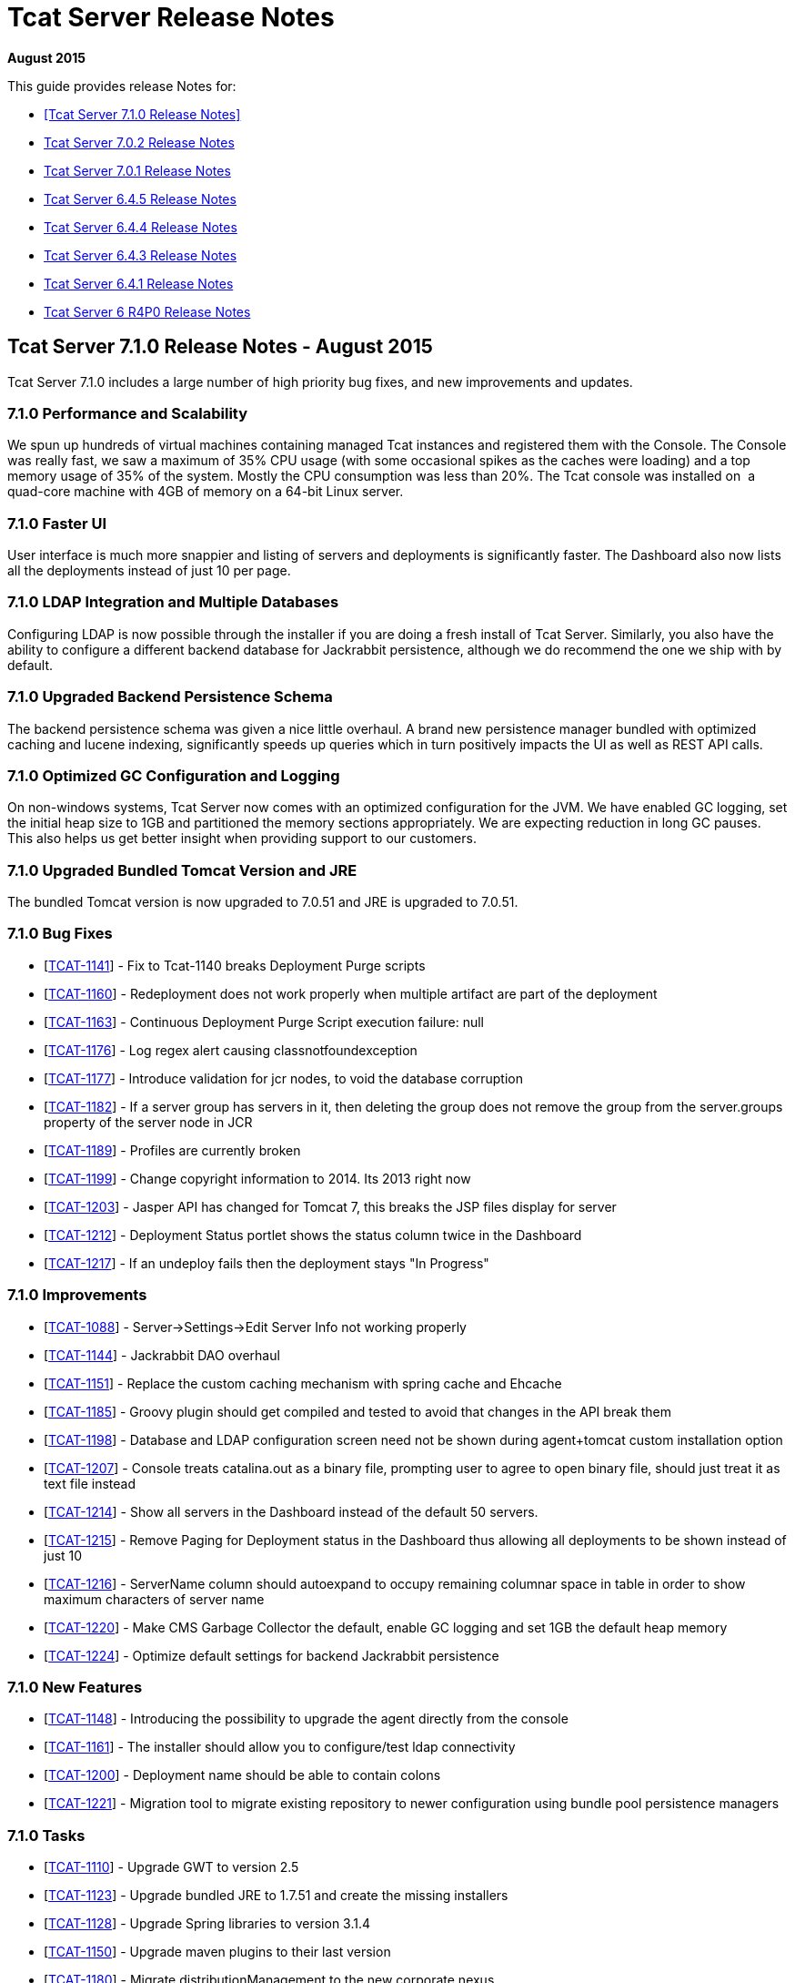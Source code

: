 = Tcat Server Release Notes
:keywords: tcat, server, release notes

*August 2015*

This guide provides release Notes for:

* <<Tcat Server 7.1.0 Release Notes>>
* <<Tcat Server 7.0.2 Release Notes>>
* <<Tcat Server 7.0.1 Release Notes>>
* <<Tcat Server 6.4.5 Release Notes>>
* <<Tcat Server 6.4.4 Release Notes>>
* <<Tcat Server 6.4.3 Release Notes>>
* <<Tcat Server 6.4.1 Release Notes>>
* <<Tcat Server 6 R4P0 Release Notes>>

== Tcat Server 7.1.0 Release Notes - August 2015

Tcat Server 7.1.0 includes a large number of high priority bug fixes, and new improvements and updates.

=== 7.1.0 Performance and Scalability

We spun up hundreds of virtual machines containing managed Tcat instances and registered them with the Console. The Console was really fast, we saw a maximum of 35% CPU usage (with some occasional spikes as the caches were loading) and a top memory usage of 35% of the system. Mostly the CPU consumption was less than 20%. The Tcat console was installed on  a quad-core machine with 4GB of memory on a 64-bit Linux server. 

=== 7.1.0 Faster UI

User interface is much more snappier and listing of servers and deployments is significantly faster. The Dashboard also now lists all the deployments instead of just 10 per page. 

=== 7.1.0 LDAP Integration and Multiple Databases

Configuring LDAP is now possible through the installer if you are doing a fresh install of Tcat Server. Similarly, you also have the ability to configure a different backend database for Jackrabbit persistence, although we do recommend the one we ship with by default. 

=== 7.1.0 Upgraded Backend Persistence Schema

The backend persistence schema was given a nice little overhaul. A brand new persistence manager bundled with optimized caching and lucene indexing, significantly speeds up queries which in turn positively impacts the UI as well as REST API calls. 

=== 7.1.0 Optimized GC Configuration and Logging

On non-windows systems, Tcat Server now comes with an optimized configuration for the JVM. We have enabled GC logging, set the initial heap size to 1GB and partitioned the memory sections appropriately. We are expecting reduction in long GC pauses. This also helps us get better insight when providing support to our customers.  

=== 7.1.0 Upgraded Bundled Tomcat Version and JRE

The bundled Tomcat version is now upgraded to 7.0.51 and JRE is upgraded to 7.0.51. 

=== 7.1.0 Bug Fixes

* [https://www.mulesoft.org/jira/browse/TCAT-1141[TCAT-1141]] - Fix to Tcat-1140 breaks Deployment Purge scripts
* [https://www.mulesoft.org/jira/browse/TCAT-1160[TCAT-1160]] - Redeployment does not work properly when multiple artifact are part of the deployment
* [https://www.mulesoft.org/jira/browse/TCAT-1163[TCAT-1163]] - Continuous Deployment Purge Script execution failure: null
* [https://www.mulesoft.org/jira/browse/TCAT-1176[TCAT-1176]] - Log regex alert causing classnotfoundexception
* [https://www.mulesoft.org/jira/browse/TCAT-1177[TCAT-1177]] - Introduce validation for jcr nodes, to void the database corruption
* [https://www.mulesoft.org/jira/browse/TCAT-1182[TCAT-1182]] - If a server group has servers in it, then deleting the group does not remove the group from the server.groups property of the server node in JCR
* [https://www.mulesoft.org/jira/browse/TCAT-1189[TCAT-1189]] - Profiles are currently broken
* [https://www.mulesoft.org/jira/browse/TCAT-1199[TCAT-1199]] - Change copyright information to 2014. Its 2013 right now
* [https://www.mulesoft.org/jira/browse/TCAT-1203[TCAT-1203]] - Jasper API has changed for Tomcat 7, this breaks the JSP files display for server
* [https://www.mulesoft.org/jira/browse/TCAT-1212[TCAT-1212]] - Deployment Status portlet shows the status column twice in the Dashboard
* [https://www.mulesoft.org/jira/browse/TCAT-1217[TCAT-1217]] - If an undeploy fails then the deployment stays "In Progress"

=== 7.1.0 Improvements

* [https://www.mulesoft.org/jira/browse/TCAT-1088[TCAT-1088]] - Server->Settings->Edit Server Info not working properly
* [https://www.mulesoft.org/jira/browse/TCAT-1144[TCAT-1144]] - Jackrabbit DAO overhaul
* [https://www.mulesoft.org/jira/browse/TCAT-1151[TCAT-1151]] - Replace the custom caching mechanism with spring cache and Ehcache
* [https://www.mulesoft.org/jira/browse/TCAT-1185[TCAT-1185]] - Groovy plugin should get compiled and tested to avoid that changes in the API break them
* [https://www.mulesoft.org/jira/browse/TCAT-1198[TCAT-1198]] - Database and LDAP configuration screen need not be shown during agent+tomcat custom installation option
* [https://www.mulesoft.org/jira/browse/TCAT-1207[TCAT-1207]] - Console treats catalina.out as a binary file, prompting user to agree to open binary file, should just treat it as text file instead
* [https://www.mulesoft.org/jira/browse/TCAT-1214[TCAT-1214]] - Show all servers in the Dashboard instead of the default 50 servers.
* [https://www.mulesoft.org/jira/browse/TCAT-1215[TCAT-1215]] - Remove Paging for Deployment status in the Dashboard thus allowing all deployments to be shown instead of just 10
* [https://www.mulesoft.org/jira/browse/TCAT-1216[TCAT-1216]] - ServerName column should autoexpand to occupy remaining columnar space in table in order to show maximum characters of server name
* [https://www.mulesoft.org/jira/browse/TCAT-1220[TCAT-1220]] - Make CMS Garbage Collector the default, enable GC logging and set 1GB the default heap memory
* [https://www.mulesoft.org/jira/browse/TCAT-1224[TCAT-1224]] - Optimize default settings for backend Jackrabbit persistence

=== 7.1.0 New Features

* [https://www.mulesoft.org/jira/browse/TCAT-1148[TCAT-1148]] - Introducing the possibility to upgrade the agent directly from the console
* [https://www.mulesoft.org/jira/browse/TCAT-1161[TCAT-1161]] - The installer should allow you to configure/test ldap connectivity
* [https://www.mulesoft.org/jira/browse/TCAT-1200[TCAT-1200]] - Deployment name should be able to contain colons
* [https://www.mulesoft.org/jira/browse/TCAT-1221[TCAT-1221]] - Migration tool to migrate existing repository to newer configuration using bundle pool persistence managers

=== 7.1.0 Tasks

* [https://www.mulesoft.org/jira/browse/TCAT-1110[TCAT-1110]] - Upgrade GWT to version 2.5
* [https://www.mulesoft.org/jira/browse/TCAT-1123[TCAT-1123]] - Upgrade bundled JRE to 1.7.51 and create the missing installers
* [https://www.mulesoft.org/jira/browse/TCAT-1128[TCAT-1128]] - Upgrade Spring libraries to version 3.1.4
* [https://www.mulesoft.org/jira/browse/TCAT-1150[TCAT-1150]] - Upgrade maven plugins to their last version
* [https://www.mulesoft.org/jira/browse/TCAT-1180[TCAT-1180]] - Migrate distributionManagement to the new corporate nexus
* [https://www.mulesoft.org/jira/browse/TCAT-1187[TCAT-1187]] - Create upgrader for changes in deployment and server schema in jackrabbit
* [https://www.mulesoft.org/jira/browse/TCAT-1225[TCAT-1225]] - Upgrade bundled Tomcats to 7.0.53 and 6.0.39 respectively. Upgrade other dependent libraries as well
* [https://www.mulesoft.org/jira/browse/TCAT-1170[TCAT-1170]] - Create a LdapPlugin to update the ldap group configuration
* [https://www.mulesoft.org/jira/browse/TCAT-1172[TCAT-1172]] - Create a repository copier to allow migration from a jcr PersistenceManager to another
* [https://www.mulesoft.org/jira/browse/TCAT-1173[TCAT-1173]] - Introduce the possibility to cluster JCR and quartz
* [https://www.mulesoft.org/jira/browse/TCAT-1197[TCAT-1197]] - Enable closure compiler

== Tcat Server 7.0.2 Release Notes

=== 7.0.2 Sub-Tasks

* [https://www.mulesoft.org/jira/browse/TCAT-1138[TCAT-1138]] - Upgrade bundled version of tomcat to version 7.0.37
* [https://www.mulesoft.org/jira/browse/TCAT-1147[TCAT-1147]] - Upgrade bundled version of tomcat to version 7.0.39

=== 7.0.2 Bug Fixes

* [https://www.mulesoft.org/jira/browse/TCAT-916[TCAT-916]] - Webapps can be deployed to empty Server group.
* [https://www.mulesoft.org/jira/browse/TCAT-987[TCAT-987]] - Slow console/timeouts and continuous exceptions
* [https://www.mulesoft.org/jira/browse/TCAT-1027[TCAT-1027]] - On Deployments, you cannot change the name of deployable application from the repo.
* [https://www.mulesoft.org/jira/browse/TCAT-1048[TCAT-1048]] - On Dashboard, Webapp status, checkboxes of deployed webapps are cleared each 10 seconds.
* [https://www.mulesoft.org/jira/browse/TCAT-1145[TCAT-1145]] - ErrorPanel shows link to "Error message details". On clicking it just displays "null"

=== 7.0.2 Improvements

* [https://www.mulesoft.org/jira/browse/TCAT-45[TCAT-45]] - Support concurrent deployment of applications within a package
* [https://www.mulesoft.org/jira/browse/TCAT-1140[TCAT-1140]] - Console very slow when listing deployments both on the dashboard as well as on the deployments tab
* [https://www.mulesoft.org/jira/browse/TCAT-1143[TCAT-1143]] - Deleting a deployment is not immediately reflected on the deployments list page
* [https://www.mulesoft.org/jira/browse/TCAT-1149[TCAT-1149]] - Allow JmDns disabling via system properties

== Tcat Server 7.0.1 Release Notes

Tcat Server 7.0.1 includes a large number of high priority bug fixes, and new improvements and updates.

=== 7.0.1 Parallel Deployments

Tcat now allows you to perform true parallel deployments. Earlier, most of your deployments were added to a queue and if a deployment took too long,  then all subsequent deployments were kept waiting. Now you can setup a thread pool and configure the number of threads you need to spawn, whereby each thread is allocated to one deployment. You can create a galaxy.properties in WEB-INF/classes directory and update the property named deployments.corePoolSize. 

=== 7.0.1 Slowness in Listing Deployments

You should now see improvements in this area. Deployments are now listed slightly faster than before. 

=== 7.0.1 Upgraded Bundled Tomcat Version

The bundled Tomcat version is now upgraded to 7.0.30. 

=== 7.0.1 Less Noisy Logs

We've tweaked the loggers so as to suppress the noisy Lucene index messages. Your log files  now are smaller and quieter.

=== 7.0.1 Bug Fixes

* [http://www.mulesoft.org/jira/browse/TCAT-610[TCAT-610]] - Restarts of Tcat Server Agent from startup.sh causes ItemNotFoundException
* [http://www.mulesoft.org/jira/browse/TCAT-658[TCAT-658]] - Files -> New File -> Upload is causing Write access denied error
* [http://www.mulesoft.org/jira/browse/TCAT-1025[TCAT-1025]] - About dialog box should point at 2012 instead of 2011.
* [http://www.mulesoft.org/jira/browse/TCAT-1026[TCAT-1026]] - On Deployments, when creating a new deployment, context path of the webapp disappears after clicking on the field.
* [http://www.mulesoft.org/jira/browse/TCAT-1037[TCAT-1037]] - On Deployments, when creating a deployment, any file can be uploaded as webapp.
* [http://www.mulesoft.org/jira/browse/TCAT-1042[TCAT-1042]] - On Deployments, when creating a new deployment, you can undeploy and redeploy even if no server and/or app is specified.
* [http://www.mulesoft.org/jira/browse/TCAT-1044[TCAT-1044]] - On Administration, Users Group, you can delete a user group even if it has 1 or more users associated to it.
* [http://www.mulesoft.org/jira/browse/TCAT-1049[TCAT-1049]] - On Dashboard, Webapp status, there is only one entry per webapp, no matter if there are different webapp with different status, deployments, etc.
* [http://www.mulesoft.org/jira/browse/TCAT-1051[TCAT-1051]] - On Alerts, destinations, on edit mode, delete button has incorrect label.
* [http://www.mulesoft.org/jira/browse/TCAT-1054[TCAT-1054]] - On Dashboard, Server Metrics, system does not allow to add "Avg Response Time" and/or "Error Count" portlets.
* [http://www.mulesoft.org/jira/browse/TCAT-1057[TCAT-1057]] - Tcat 7.x build on RED because issues with installer module.
* [http://www.mulesoft.org/jira/browse/TCAT-1058[TCAT-1058]] - System does not allow to re pair a server.
* [http://www.mulesoft.org/jira/browse/TCAT-1060[TCAT-1060]] - Server autodiscovering does not work.
* [http://www.mulesoft.org/jira/browse/TCAT-1063[TCAT-1063]] - On Repository, error message when deleting apps used on deploys is incorrect.
* [http://www.mulesoft.org/jira/browse/TCAT-1064[TCAT-1064]] - On Rest API, system does not create server group.
* [http://www.mulesoft.org/jira/browse/TCAT-1069[TCAT-1069]] - On Servers, unable to register a server successfully using IBM JDK.
* [http://www.mulesoft.org/jira/browse/TCAT-1090[TCAT-1090]] - tcat-env.conf not loaded correctly on OSX
* [http://www.mulesoft.org/jira/browse/TCAT-1102[TCAT-1102]] - Connector's stats not showing up
* [http://www.mulesoft.org/jira/browse/TCAT-1109[TCAT-1109]] - Ldap login fails silently
* [http://www.mulesoft.org/jira/browse/TCAT-1115[TCAT-1115]] - MMC exception: This node already exists: /ldapUserMetadata/_x0031_45206
* [http://www.mulesoft.org/jira/browse/TCAT-1118[TCAT-1118]] - Registering a host with domain name replaces the domain name with an IP address
* [http://www.mulesoft.org/jira/browse/TCAT-1122[TCAT-1122]] - Slowness while listing deployments
* [http://www.mulesoft.org/jira/browse/TCAT-1126[TCAT-1126]] - showDashboard property not getting persisted while using ldap
* [http://www.mulesoft.org/jira/browse/TCAT-1132[TCAT-1132]] - Deployments can't be performed while a failed deployments is still in progress
* [http://www.mulesoft.org/jira/browse/TCAT-1133[TCAT-1133]] - Artifact with the same name existing in 2 different repository, only versions of one are prompted.

=== 7.0.1 Improvements

* [http://www.mulesoft.org/jira/browse/TCAT-1097[TCAT-1097]] - AccessControlManagerImpl.doCreateInitialNodes should not use hardcoded values
* [http://www.mulesoft.org/jira/browse/TCAT-1099[TCAT-1099]] - Upgrade bundled version tomcat to version 7.0.30
* [http://www.mulesoft.org/jira/browse/TCAT-1108[TCAT-1108]] - Increment the request we receive from prospect downloading Tcat
* [http://www.mulesoft.org/jira/browse/TCAT-1125[TCAT-1125]] - Improve redirect after login

== Tcat Server 6.4.5 Release Notes

Tcat Server 6.4.5 includes a large number of high priority bug fixes, and several new improvements and updates.

=== 6.4.5 CATALINA_BASE Installation Creation Script

For Tcat on Non-Windows Operating Systems

Tcat now includes a script that allows you to install any number of independently operable Tcat Server installations as CATALINA_BASE directories that all run using the same CATALINA_HOME Tcat installation. This script allows Tcat users to take full advantage of the CATALINA_HOME / CATALINA_BASE split feature of Apache Tomcat, combined with the Tcat Server reliable restarts and single command upgrades. The script is named 'tcat-base' (look in the CATALINA_HOME/bin directory).

=== 6.4.5 REST API Improvements

* The Tcat console REST API now supports 'Set Profile' REST API calls for individual servers and server groups.
* Deleting files and directories via the REST API now functions as it should.
* Deleting deployments via the REST API now functions as it should.
* Some other misc REST API bugs are now fixed (listed below).

=== 6.4.5 Continuous Deployment from Maven to Tcat via Ant Tasks and Logic

While implementing Tcat 6.4.5 we also developed some link:/tcat-server/v/7.1.0/integrating-with-maven[Maven POM format XML] that allows you to have full programmatic control over your continuous deployments to and through the Tcat console. This Maven POM format content lets you store and deploy your webapps into the Tcat Server console when your webapps are built via Maven.

=== 6.4.5 Continuous Deployment Purge Script

When you are continuously deploying your webapp(s), many versions of them  accumulates in your Tcat console content repository. You  typically only be deploying these webapps for a period of time, and then older versions of your webapps are no longer  used. These older versions tend to be large binaries that are not deployed anywhere anymore, and it is better to purge them from your repository instead of allowing them to accumulate and use disk space. Tcat 6.4.5 adds a new continuous deployment purge script that you can configure to run periodically to purge the older copies of your webapps from Tcat's repository. This script only purges webapps that are not currently deployed – you may configure how long the script  keeps webapps when they are no longer in use. Find the script in Administration > Admin Shell.

[WARNING]
Due to one or more security fixes and enhancements, along with several bug fixes, it is important to upgrade your Tcat agent webapp to the 6.4.5 version of the agent. The Tcat 6.4.5 console can still register and control older versions of the Tcat agent, and recent older Tcat console versions can still register and control the new 6.4.5 agent, but it is important to upgrade your agents with the fixes contained in version 6.4.5.

=== 6.4.5 Fixed and Implemented Issues

[%header,cols="4*"]
|===
|Issue Type |Key |Summary |Fix Version
| New Feature  | TCAT-962  | Installer  | Include a CATALINA_BASE installation creation script for Tcat on non-Windows Oss
| New Feature  | TCAT-968  | Management Server, REST API, Tools  | Continuous deployment from Maven to Tcat via Ant Tasks/Logic
| New Feature  | TCAT-982  | Installer  | Solaris support in the tcat-base script
| New Feature  | TCAT-909  | REST API  | Add 'Set Profile' REST APIs for individual servers and server groups
| New Feature  | TCAT-963  | Repository  | Continuous deployment purge script: purge old repository artifacts
| Task  | TCAT-988  | Build/Distributions  | Upgrade to a newer version of the Derby database
| Improvement  | TCAT-798  | Generic (other) UI  | License text changes
| Bug  | TCAT-985  | Repository, REST API  | REST repository workspace delete fails if path doesn't begin with /Applications
| Bug  | TCAT-981  | Administration  | Lack of Manage Server Profiles permission truncates server list
| Bug  | TCAT-964  | Agent  | Windows service doesn't support CATALINA_BASE with spaces in install paths
| Bug  | TCAT-979  | Administration  | JCR data inconsistency causes NPE on Deployments tab
| Bug  | TCAT-975  | REST API  | REST API does not delete deployments
| Bug  | TCAT-978  | Administration  | Tailing of logs of any size freezes console
| Bug  | TCAT-996  | Deployment  | Failed (re)deployments leave copies of WAR files in temp
| Bug  | TCAT-997  | Deployment  | Rapid deploys / undeploys fail due to random agent command ordering
| Bug  | TCAT-999  | Agent, Deployment  | When autoDeploy=true Tcat deployments can be autodiscovered / deployed
| Bug  | TCAT-995  | Deployment  | Context files and work files aren't deleted for multi-level context root deployments
| Bug  | TCAT-1009  | Generic (other) UI  | Server profiles artifact version combo box doesn't show all choices
| Bug  | TCAT-961  | Agent  | Agent allows requests from any HTTPS client when HTTPS is in use
| Bug  | TCAT-990  | Monitoring  | Log screen doesn't dynamically  resize vertically
| Bug  | TCAT-1015  | Other  | Server health status never updates in the ServerListPanel
| Bug  | TCAT-969  | Deployment  | Deployment wrongly shows success status even when it did not deploy
| Bug  | TCAT-1017  | Console Permissions, Repository  | Profile repository artifact permission denials cause server list exceptions
| Bug  | TCAT-1018  | Deployment, Repository  | Console web UI slows due to accumulation of objects in the database
| Bug  | TCAT-1014  | Agent  | Agent should open secure agent socket on original connector's address
| Bug  | TCAT-998  | Agent, Deployment  | Tomcat manager mistakenly allows concurrent (un)deployment of a URI
| Bug  | TCAT-965  | Administration  | REST API NPE when creating deployment without webapps causes console UI render problem
| Bug  | TCAT-1012  | Administration  | Activity log records system user in some cases instead of the logged in user
| Bug  | TCAT-1016  | Other  | Init script shell erroneously propagates its process signals to Tomcat JVM
| Bug  | TCAT-920  | Alerts  | Alert Description is missing when displaying raised alert
| Bug  | TCAT-1001  | Repository, REST API  | Atom artifact creation response href broken when version contains colon
| Bug  | TCAT-929  | Agent, Management Server  | Console GWT UI disappears when trying to display tcat-agent-sys log
| Bug  | TCAT-994  | Generic (other) UI  | In console: Can't expand width of dropdown to select artifact revision
| Bug  | TCAT-986  | REST API  | REST API file and dir delete does not work
| Bug  | TCAT-971  | Deployment  | Tcat is unable to deploy two of the same webapps with different URIs
| Bug  | TCAT-973  | Generic (other) UI  | On IE: vertical scrollbar is missing on the Server tree panel
|===

== Tcat Server 6.4.4 Release Notes

Tcat Server 6.4.4 includes several new improvements, updates, and bug fixes.

=== 6.4.4 Tcat Server Console Security Improved

* Fine grained user activity logging was added in this release. Here are the activities that are captured in the activity log, when a user is using the console either from their favorite web browser, or via the console REST API:
** User Login Failed
** User Login Successful
** User Creation
** User Deletion
** User Password Change
** User Permission Change
** Server Register
** Server Unregister
** Server Save
** Server Restart
** Server File Read
** Server File Metadata Read
** Server File Write
** Server Directory Listing
** Deployment Save
** Deployment Deploy
** Deployment Undeploy
** Deployment Redeploy
** Deployment Rollback
** Deployment Delete
* The console now hides sensitive / password attribute values in the JMX browser. The hidden attribute names are configurable, but the default hidden attribute names are:
** password
**keystorePass
** keypass
** trustStorePass
** connectionPassword
** userPassword
** SSLPassword (Tomcat 5.5)
** secret
** passphrase
* The console now times out and invalidates its server session after a configurable duration of inactivity. In previous versions, the GWT heartbeat was preventing inactivity session timeouts.
* A bug was preventing an administrator from changing another user's group membership successfully. That is now fixed.
* By default, the agent is configured to disallow a console user to read/write any files in the tcat-data directory.

=== 6.4.4 Deployment Status Panel Improvements

* The Deployment panel now updates more frequently to reflect a more up to date and accurate deployment status.
* There were some edge conditions where the deployment status said Success, but the deployment had failed asynchronously in the background. This is now fixed.
* The console now shows both the last deployment action as well as the current deployment status – two separate / distinct fields of information.

=== 6.4.4 REST API Improvements

* The Tcat console REST API now supports creating new directories on the managed Tomcat servers. In previous releases it was possible to create new files on the managed servers via the REST API, but there was no way to create directories.

=== 6.4.4 Updated to the latest Tomcat 6.0.32

* Tcat Server now bundles Apache Tomcat 6.0.32, which has security fixes (see http://tomcat.apache.org/security-6.html#Fixed_in_Apache_Tomcat_6.0.32), and other bug fixes (see http://tomcat.apache.org/tomcat-6.0-doc/changelog.html).
* Many other minor bugs are now fixed.

== Tcat Server 6.4.3 Release Notes

Tcat Server 6 R4 P3 includes several new improvements and bug fixes.

=== 6.4.3 Server Metrics on Global Dashboard

In addition to viewing server metrics on the server dashboard, portlets can be created on the main dashboard which monitor critical statistics for servers or server groups. This allows you to track statistics like requests/second for a group of servers or put a critical application specific JMX metric front and center on the main dashboard.

=== 6.4.3 Alerting improvements

In addition to being able to alert at a per server level, many alerts can now be applied to server groups as well, allowing you to more easily monitor your servers. These include server up/down alerts, log regex alerts, JMX alerts, and web application statistic alerts.

=== 6.4.3 Full Support for the Latest Tomcat 7

Tcat now includes full support for the latest version of Tomcat, version 7.0.5 beta. You may mix and match Tomcat versions that are registered with a Tcat Server console, from Tomcat version 5.5.x all the way up to and including the latest Tomcat 7.

=== 6.4.3 Solaris Tcat Installer

R4P3 introduces a new automated installer for the Solaris operating system, including supporting multiple Tcat Server installations per Solaris OS installation. The installer offers both GUI installations and "headless" text-only installations, supporting all of the same installation options on Solaris 10 and Solaris 11 as were already available on the Linux and Windows operating systems.

=== 6.4.3 Solaris SMF Service Integration and Reliable Tcat Server JVM Restarts

Tcat Server now deeply integrates with the Solaris 10 Service Management Framework (SMF), supporting standard service querying, stops, starts, and restarts. Tcat now supports fully reliable, scriptable, and remote server JVM restarts on Solaris 10 and Solaris 11. The new Tcat Server installer for Solaris also allows installing multiple Tcat Server installations in the same Solaris OS installation, so that you can start, stop, and restart each Tcat instance independently, and have a different service name for each. You may now also create mixed groups of Tcat servers that run on a set of different operating systems including Solaris, Linux, and Windows, and automate remote server restarts across them without dealing with operating system specific details.

=== 6.4.3 Server Profiles Improvements

Tcat allows adding to an environment variable by referencing the server's current value. For example if you set JAVA_OPTS in a server profile to "$\{JAVA_OPTS} -DmyProp=true", then when you apply the server profile to a server, the server's existing value for JAVA_OPTS is saved, with "-DmyProp=true" added to the end. This makes it easy to add JVM startup arguments, and generally add to the beginning or the end of environment variables.

Tcat allows referencing system properties in server profile environment variable values. For example, if you set the OS_NAME environment variable to "$\{os.name}" in a server profile, when you apply the server profile to a server, Tcat inserts the agent JVM's "os.name" system property value into the value of the OS_NAME environment variable.

Conditional environment variable value references: You may now use server profiles to conditionally add strings to the server's environment variable settings. For example: if you set the JAVA_OPTS environment variable to "$\{JAVA_OPTS} $\{os.name -sw Windows|-Xmx512m}" in a server profile, when you apply the server profile to a server, Tcat  conditionally adds "-Xmx512m" to the value of the server's JAVA_OPTS environment variable only when the agent JVM is running on Windows.

Tcat allows writing a server profile whose environment variable settings are multiplatform, such that the settings are translated to the agent's server operating system native shell syntax. For example, if you set MY_ENV_VAR in a server profile to "$\{shell:ANOTHER_VAR}/foo/bar", then that setting stores in tcat-env.conf as MY_ENV_VAR=%ANOTHER_VAR%\foo\bar on Windows OSs, and $\{ANOTHER_VAR}/foo/bar on non-Windows OSs such as Linux, MacOS, and Solaris.

=== 6.4.3 Support for the IBM J9 and Oracle JRockit Java VMs

Tcat R4P3 introduced support for the IBM J9 1.5.0 and 1.6.0 JVMs, as well as the Oracle JRockit 1.6.0 JVM. The IBM J9 1.5.0 JVM can only be used with Tomcat vesions 6.0 and newer (due to a problem with the 1.5.0 J9 JVM not accepting self-signed X.509 certificates), while the IVM 1.6.0 JVM can be used with any version of Tomcat 5.5.x and newer. The JRockit 1.6.0 JVM can be used with any version of Tomcat 5.5.x and newer.

=== 6.4.3 Known Issues

* When exporting a server profile, the browser loads a blank page whose URL says "/serverProfileExport.form?serverProfileId=the-id" when it should instead say "/console/serverProfileExport.form?serverProfileId=the-id". After clicking the Export button, add "/console" to the URL after the host and port, and the export proceeds.
* Memory usage can be reported incorrectly if you are running a 32 bit JVM on a 64 bit OS.
* CPU utilization is the utilization reported by the JVM, which is not guaranteed to be correct.
* Upon the very first start of Tcat, this harmless exception may appear in the `catalina.out` log file:
+
[source, code, linenums]
----
[12-22 14:21:33] WARN  DelegatingMultiEventListener [async-event-thread-1]: Failed to execute <public void com.mulesoft.tcat.server.ServerDataCacheImpl.onServerRegisteredEvent(com.mulesoft.common.server.ServerRegisteredEvent) throws java.lang.Exception> on <com.mulesoft.common.server.ServerRegisteredEvent@1fe1135>java.lang.RuntimeException: org.mule.galaxy.NotFoundException: The item local$b61a5afb-8d9a-4ad8-94d0-9dd18697349b was not found.        at org.mule.galaxy.impl.event.AbstractDelegatingGalaxyEventListener$MethodInvoker.runInTransaction(AbstractDelegatingGalaxyEventListener.java:206)...
----

== Tcat Server 6.4.1 Release Notes

This release includes minor bug fixes only:

* Memory usage was displayed incorrectly for servers on the main dashboard.
* Stock Tomcat Windows services are now detected and restarts are now disabled in the console for them since they are not supported.

=== 6.4.1 Known Issues

* Memory usage can be reported incorrectly if you are running a 32 bit JVM on a 64 bit OS.
* CPU utilization is the utilization reported by the JVM, which is not guaranteed to be correct.

== Tcat Server 6 R4P0 Release Notes

Tcat Server 6 R4 includes many major new features for users, including dashboarding, alerting, permissions and more.

=== 6 R4P0 Dashboards

Tcat now includes global and per server dashboards. The global dashboard allows you to see your overall server health, the status of your deployments, raised alerts (see below) and the status of your web applications. There is also a per server dashboard, where you can view critical information about your server - including deployment information and system metrics. You can also attach different JMX metrics as charts to this dashboard, giving you critical insight into how your servers are performing.

=== 6 R4P0 Permissions

* Administrators can now lock down Tcat for the different roles in their organization. Permissions are controlled by server group to limit who can view what servers, what information users can view for each server, and what types of actions they can take. Now operations can give read access of their environment to developers or allow certain people to restart servers but not modify anything else.
* Included are a number of predefined user groups including, Administrators, Server Administrators, Deployers and Monitors.

=== 6 R4P0 Alerting

* Administrators can now define alerts. There are many different alert types supported, including:
** Log regular expression: listen for a regular expression in your log files and be alerted when it matches, allowing you to bubble up things like "SEVERE" log errors to your console easily.
** Web app statistics: Alert based on statistics relating to your webapps like request count, error count, or average response time.
** JMX: you can now create an alert based on any JMX attribute, such as file descriptor usage or cache statistics, allowing you to monitor nearly anything within your application.
** Servers going up or down
** The health of URLs, allowing you to be notified if a public URL becomes unavailable
* Alerts can also be sent to various destinations via SNMP traps or emails

=== 6 R4P0 JMX Improvements

We now expose our own webapp statistics (request count, average response time, error count) as JMX attributes for customers who already have a monitoring solution and would like to monitor the Tomcat agents directly.

=== 6 R4P0 Known Issues

* Memory usage can be reported incorrectly if you are running a 32 bit JVM on a 64 bit OS.
* CPU utilization is the utilization reported by the JVM, which is not guaranteed to be correct.

=== 6 R4P0 Fixed Issues

[%header,cols="34a,33a,33a"]
|===
| Key | Component | Summary
| TCAT-869 | Agent | Agent can't detect a stock Tomcat Windows service
| TCAT-933 | Agent | Agent on Tomcat 7.0.5 unable to re-register on console
| TCAT-911 | Administration | Cannot remove a user group that was created before ldap integration was setup.
| TCAT-892 | Repository | Console throws JCR ItemNotFoundExceptions just after startup
| TCAT-838 | Installer | Create Tcat installer for Solaris
| TCAT-797 | Alerts | Create an Alert type that applies to servers and/or groups
| TCAT-879 | Deployment | Disable "server is taking longer to respond than normal" message when doing uploads
| TCAT-871 | Agent | Enabled APR breaks agent registration
| TCAT-927 | Agent | Env var and JVM arg changes not used upon Windows service restart
| TCAT-883 | Administration | First space in server profile name field truncates export filename
| TCAT-906 | Agent | IBM J9 JDK doesn't work with Tcat: registration fails on SSL handshake
| TCAT-875 | Generic (other) UI | JMX browser tab for server
| TCAT-928 | Agent | Logs tab shows zero logs when running on Oracle JRockit
| TCAT-884 | Generic (other) UI | Low memory alerts don't fire
| TCAT-864 | Generic (other) UI | Memory utilization reported incorrectly under System Info
| TCAT-885 | Alerts | Notification fields saved whether or not you click save
| TCAT-918 | Dashboards | On Webapp status portlet on Dashboard section, if you click on the name field of the row, then the checkbox on the left is checked, but regardless of how many clicks on name field, checkbox is not unchecked
| TCAT-888 | Administration | Save button disabled when saving a script
| TCAT-889 | Generic (other) UI | Server Dashboard Overview panel is not refreshing properly
| TCAT-881 | Generic (other) UI | Server profile export button doesn't work in IE
| TCAT-868 | Dashboards | Server uptime in dashboard needs to compute days correctly
| TCAT-908 | Agent | Solaris Tcat server restarts and SMF service integration
| TCAT-873 | Deployment | Support deployment pre-processing for Liferay portlets
| TCAT-919 | Other | Support multiplatform server profiles
| TCAT-935 | Agent | Tomcat 7.0.5 NoSuchMethodError when viewing Servlets
| TCAT-894 | Generic (other) UI | Tomcat version on dashboard doesn't update dynamically
| TCAT-829 | Documentation | Update documentation for server diagnostics
| TCAT-815 | Documentation | Update documentation with latest screenshots
| TCAT-902 | Dashboards | View permission (only) not correctly handled on Dashboard: Portlet creation allowed but not persisted.
| TCAT-917 | Dashboards | Webapp status portlet on Dashboard section does not show Deployment information.
| TCAT-903 | Administration | When creating a User, there is no validation on email field.
| TCAT-900 | Installer | Windows service installer does not always correctly detect JVM binary bitness
| TCAT-817 | Console, Agent | Setting JAVA_OPTS in a server profile caused Tcat restart failures
|===
